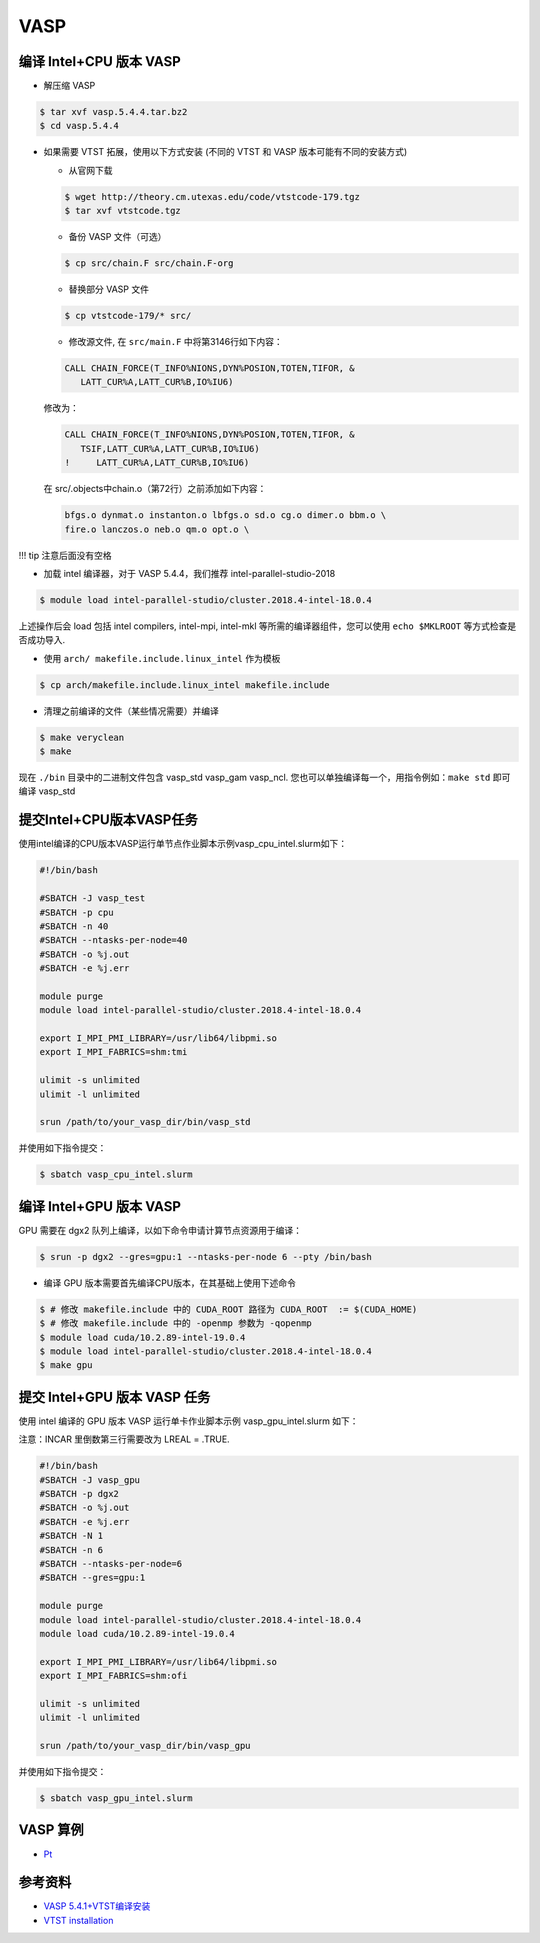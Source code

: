 
VASP
====

编译 Intel+CPU 版本 VASP
------------------------

-  解压缩 VASP

.. code:: bash

   $ tar xvf vasp.5.4.4.tar.bz2
   $ cd vasp.5.4.4

-  如果需要 VTST 拓展，使用以下方式安装 (不同的 VTST 和 VASP
   版本可能有不同的安装方式)

   -  从官网下载

   .. code:: bash

      $ wget http://theory.cm.utexas.edu/code/vtstcode-179.tgz
      $ tar xvf vtstcode.tgz

   -  备份 VASP 文件（可选）

   .. code:: bash

      $ cp src/chain.F src/chain.F-org

   -  替换部分 VASP 文件

   .. code:: bash

      $ cp vtstcode-179/* src/

   -  修改源文件, 在 ``src/main.F`` 中将第3146行如下内容：

   .. code:: fortran

      CALL CHAIN_FORCE(T_INFO%NIONS,DYN%POSION,TOTEN,TIFOR, &
         LATT_CUR%A,LATT_CUR%B,IO%IU6)

   修改为：

   .. code:: fortran

      CALL CHAIN_FORCE(T_INFO%NIONS,DYN%POSION,TOTEN,TIFOR, &
         TSIF,LATT_CUR%A,LATT_CUR%B,IO%IU6)
      !     LATT_CUR%A,LATT_CUR%B,IO%IU6)

   在 src/.objects中chain.o（第72行）之前添加如下内容：

   .. code:: bash

      bfgs.o dynmat.o instanton.o lbfgs.o sd.o cg.o dimer.o bbm.o \
      fire.o lanczos.o neb.o qm.o opt.o \

!!! tip 注意后面没有空格

-  加载 intel 编译器，对于 VASP 5.4.4，我们推荐
   intel-parallel-studio-2018

.. code:: bash

   $ module load intel-parallel-studio/cluster.2018.4-intel-18.0.4

上述操作后会 load 包括 intel compilers, intel-mpi, intel-mkl
等所需的编译器组件，您可以使用 ``echo $MKLROOT`` 等方式检查是否成功导入.

-  使用 ``arch/ makefile.include.linux_intel`` 作为模板

.. code:: bash

   $ cp arch/makefile.include.linux_intel makefile.include

-  清理之前编译的文件（某些情况需要）并编译

.. code:: bash

   $ make veryclean
   $ make

现在 ``./bin`` 目录中的二进制文件包含 vasp_std vasp_gam vasp_ncl.
您也可以单独编译每一个，用指令例如：\ ``make std`` 即可编译 vasp_std

提交Intel+CPU版本VASP任务
-------------------------

使用intel编译的CPU版本VASP运行单节点作业脚本示例vasp_cpu_intel.slurm如下：

.. code:: bash

   #!/bin/bash

   #SBATCH -J vasp_test
   #SBATCH -p cpu
   #SBATCH -n 40
   #SBATCH --ntasks-per-node=40
   #SBATCH -o %j.out
   #SBATCH -e %j.err

   module purge
   module load intel-parallel-studio/cluster.2018.4-intel-18.0.4

   export I_MPI_PMI_LIBRARY=/usr/lib64/libpmi.so
   export I_MPI_FABRICS=shm:tmi

   ulimit -s unlimited
   ulimit -l unlimited

   srun /path/to/your_vasp_dir/bin/vasp_std

并使用如下指令提交：

.. code:: bash

   $ sbatch vasp_cpu_intel.slurm

编译 Intel+GPU 版本 VASP
------------------------

GPU 需要在 dgx2 队列上编译，以如下命令申请计算节点资源用于编译：

.. code:: bash

   $ srun -p dgx2 --gres=gpu:1 --ntasks-per-node 6 --pty /bin/bash

-  编译 GPU 版本需要首先编译CPU版本，在其基础上使用下述命令

.. code:: bash

   $ # 修改 makefile.include 中的 CUDA_ROOT 路径为 CUDA_ROOT  := $(CUDA_HOME)
   $ # 修改 makefile.include 中的 -openmp 参数为 -qopenmp
   $ module load cuda/10.2.89-intel-19.0.4
   $ module load intel-parallel-studio/cluster.2018.4-intel-18.0.4
   $ make gpu

提交 Intel+GPU 版本 VASP 任务
-----------------------------

使用 intel 编译的 GPU 版本 VASP 运行单卡作业脚本示例
vasp_gpu_intel.slurm 如下：

注意：INCAR 里倒数第三行需要改为 LREAL = .TRUE.

.. code:: bash

   #!/bin/bash
   #SBATCH -J vasp_gpu
   #SBATCH -p dgx2
   #SBATCH -o %j.out
   #SBATCH -e %j.err
   #SBATCH -N 1
   #SBATCH -n 6
   #SBATCH --ntasks-per-node=6
   #SBATCH --gres=gpu:1

   module purge
   module load intel-parallel-studio/cluster.2018.4-intel-18.0.4
   module load cuda/10.2.89-intel-19.0.4

   export I_MPI_PMI_LIBRARY=/usr/lib64/libpmi.so
   export I_MPI_FABRICS=shm:ofi

   ulimit -s unlimited
   ulimit -l unlimited

   srun /path/to/your_vasp_dir/bin/vasp_gpu

并使用如下指令提交：

.. code:: bash

   $ sbatch vasp_gpu_intel.slurm

VASP 算例
---------

-  `Pt <https://hpc.sjtu.edu.cn/Item/docs/mp-126_Pt.tar.gz>`__

参考资料
--------

-  `VASP
   5.4.1+VTST编译安装 <http://hmli.ustc.edu.cn/doc/app/vasp.5.4.1-vtst.htm>`__
-  `VTST
   installation <http://theory.cm.utexas.edu/vtsttools/installation.html>`__
